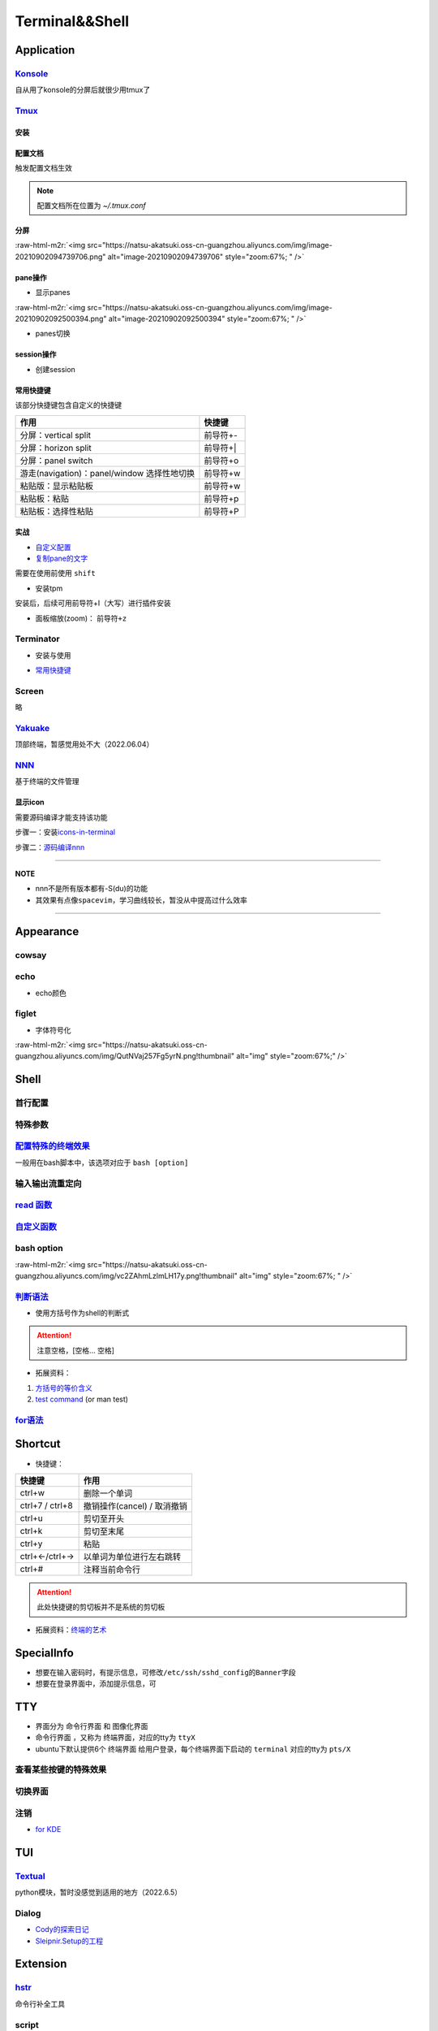 .. role:: raw-html-m2r(raw)
   :format: html


Terminal&&Shell
===============

Application
-----------

`Konsole <https://ambook.readthedocs.io/zh/latest/Ubuntu/rst/AppearanceManage.html#konsole>`_
^^^^^^^^^^^^^^^^^^^^^^^^^^^^^^^^^^^^^^^^^^^^^^^^^^^^^^^^^^^^^^^^^^^^^^^^^^^^^^^^^^^^^^^^^^^^^^^^^

自从用了konsole的分屏后就很少用tmux了

.. prompt:: bash $,# auto

   $ sudo apt install konsole

`Tmux <https://manpages.ubuntu.com/manpages/focal/en/man1/tmux.1.html>`_
^^^^^^^^^^^^^^^^^^^^^^^^^^^^^^^^^^^^^^^^^^^^^^^^^^^^^^^^^^^^^^^^^^^^^^^^^^^^

安装
~~~~

.. prompt:: bash $,# auto

   $ sudo apt install -y tmux

配置文档
~~~~~~~~

触发配置文档生效

.. prompt:: bash $,# auto

   $ tmux source ~/.tmux.conf`

.. note:: 配置文档所在位置为 `~/.tmux.conf`


分屏
~~~~


.. image:: https://natsu-akatsuki.oss-cn-guangzhou.aliyuncs.com/img/image-20210902091648903.png
   :target: https://natsu-akatsuki.oss-cn-guangzhou.aliyuncs.com/img/image-20210902091648903.png
   :alt: image-20210902091648903


.. prompt:: bash $,# auto

   # 分屏得四宫格(split-window alias:split)
   $ tmux new -s ros
   $ tmux split -v
   $ tmux split -h
   $ tmux select-pane -t 1
   $ tmux split -h

:raw-html-m2r:`<img src="https://natsu-akatsuki.oss-cn-guangzhou.aliyuncs.com/img/image-20210902094739706.png" alt="image-20210902094739706" style="zoom:67%; " />`

pane操作
~~~~~~~~


* 显示panes

.. prompt:: bash $,# auto

   $ tmux list-panes

:raw-html-m2r:`<img src="https://natsu-akatsuki.oss-cn-guangzhou.aliyuncs.com/img/image-20210902092500394.png" alt="image-20210902092500394" style="zoom:67%; " />`


* panes切换

.. prompt:: bash $,# auto

   $ tmux select-pane <-t pane_id>
   # pane id可通过display-panes来知悉

session操作
~~~~~~~~~~~


* 创建session


.. image:: https://natsu-akatsuki.oss-cn-guangzhou.aliyuncs.com/img/image-20210902093923093.png
   :target: https://natsu-akatsuki.oss-cn-guangzhou.aliyuncs.com/img/image-20210902093923093.png
   :alt: image-20210902093923093


常用快捷键
~~~~~~~~~~

该部分快捷键包含自定义的快捷键

.. list-table::
   :header-rows: 1

   * - 作用
     - 快捷键
   * - 分屏：vertical split
     - 前导符+-
   * - 分屏：horizon split
     - 前导符+|
   * - 分屏：panel switch
     - 前导符+o
   * - 游走(navigation)：panel/window 选择性地切换
     - 前导符+w
   * - 粘贴版：显示粘贴板
     - 前导符+w
   * - 粘贴板：粘贴
     - 前导符+p
   * - 粘贴板：选择性粘贴
     - 前导符+P


实战
~~~~


* 
  `自定义配置 <https://github.com/Natsu-Akatsuki/MyTmux>`_

* 
  `复制pane的文字 <https://blog.csdn.net/RobertFlame/article/details/92794332>`_

需要在使用前使用 ``shift``


* 安装tpm

安装后，后续可用前导符+I（大写）进行插件安装

.. prompt:: bash $,# auto

   $ git clone https://github.com/tmux-plugins/tpm ~/.tmux/plugins/tpm


* 面板缩放(zoom)： ``前导符+z``

Terminator
^^^^^^^^^^


* 安装与使用

.. prompt:: bash $,# auto

   $ sudo apt install terminator
   $ terminator


* `常用快捷键 <https://blog.csdn.net/zhangkzz/article/details/90524066>`_

Screen
^^^^^^

略

`Yakuake <https://github.com/KDE/yakuake>`_
^^^^^^^^^^^^^^^^^^^^^^^^^^^^^^^^^^^^^^^^^^^^^^^

顶部终端，暂感觉用处不大（2022.06.04）

`NNN <https://github.com/jarun/nnn>`_
^^^^^^^^^^^^^^^^^^^^^^^^^^^^^^^^^^^^^^^^^

基于终端的文件管理

显示icon
~~~~~~~~

需要源码编译才能支持该功能

步骤一：安装\ `icons-in-terminal <https://github.com/sebastiencs/icons-in-terminal#bash-integration>`_

.. prompt:: bash $,# auto

   $ git clone https://github.com/sebastiencs/icons-in-terminal.git
   $ ./install.sh  
   $ # Follow the instructions to edit ~/.config/fontconfig/conf.d/30-icons.conf

步骤二：\ `源码编译nnn <https://github.com/jarun/nnn/wiki/Advanced-use-cases#file-icons>`_

.. prompt:: bash $,# auto

   # 安装相关依赖
   $ sudo apt install pkg-config libncursesw5-dev libreadline-dev
   $ git clone https://github.com/jarun/nnn
   $ cd nnn
   $ sudo make O_ICONS=1

----

**NOTE**


* nnn不是所有版本都有-S(du)的功能
* 其效果有点像\ ``spacevim``\ ，学习曲线较长，暂没从中提高过什么效率


.. image:: https://natsu-akatsuki.oss-cn-guangzhou.aliyuncs.com/img/oCtqAxAiA9SZmIAd.png!thumbnail
   :target: https://natsu-akatsuki.oss-cn-guangzhou.aliyuncs.com/img/oCtqAxAiA9SZmIAd.png!thumbnail
   :alt: img


----

Appearance
----------

cowsay
^^^^^^

.. prompt:: bash $,# auto

   $ apt install cowsay
   $ cowsay <...文本>

echo
^^^^


* echo颜色

.. prompt:: bash $,# auto

   $ echo -e "\e[32mComplete \e[0m"
   $ \e 等价于 \033
   $ echo -e "\033[32mComplete \033[0m"

figlet
^^^^^^


* 字体符号化

:raw-html-m2r:`<img src="https://natsu-akatsuki.oss-cn-guangzhou.aliyuncs.com/img/QutNVaj257Fg5yrN.png!thumbnail" alt="img" style="zoom:67%;" />`

Shell
-----

首行配置
^^^^^^^^

.. prompt:: bash $,# auto

   # e.g. 用于指明执行当前脚本的执行器
   #!/bin/bash

特殊参数
^^^^^^^^

.. prompt:: bash $,# auto

   $$：查看当前终端的pid 
   $1：取命令行的第1个参数（序号从0开始） 
   ${@:2} ：取所有的参数，取从第2个开始的所有参数 
   $? ：获取上一个命令行返回的exit code
   `

`配置特殊的终端效果 <https://www.cnblogs.com/robinunix/p/11635560.html>`_
^^^^^^^^^^^^^^^^^^^^^^^^^^^^^^^^^^^^^^^^^^^^^^^^^^^^^^^^^^^^^^^^^^^^^^^^^^^^^

一般用在bash脚本中，该选项对应于 ``bash [option]``

.. prompt:: bash $,# auto

   # 启动调试模式，输出详细的日志（会标准输出当前执行的命令）
   $ set -x
   # 若脚本执行有问题，则直接退出脚本
   $ set -e

输入输出流重定向
^^^^^^^^^^^^^^^^

.. prompt:: bash $,# auto

   # 1>     标准输出重定向 (dafault)
   # 2>     标准输出错误重定向 
   # 1>&2   标准输出转换为标准输出错误（放置在命令行末尾） 
   # 2>&1   标准输出错误转换为标准输出   （放置在命令行末尾）

   $ echo "hello" 2> /dev/null

`read 函数 <https://linuxcommand.org/lc3_man_pages/readh.html>`_
^^^^^^^^^^^^^^^^^^^^^^^^^^^^^^^^^^^^^^^^^^^^^^^^^^^^^^^^^^^^^^^^^^^^

.. prompt:: bash $,# auto

   $ read -r -p "Are You Sure? [Y/n] " input 
   $ read -p "Remove all RealSense cameras attached. Hit any key when ready"
   # -p：输入时显示提示信息
   # -r: 不支持字符串转义 do not allow backslashes to escape any characters
   `

`自定义函数 <https://blog.csdn.net/bornfree5511/article/details/109091233>`_
^^^^^^^^^^^^^^^^^^^^^^^^^^^^^^^^^^^^^^^^^^^^^^^^^^^^^^^^^^^^^^^^^^^^^^^^^^^^^^^^

bash option
^^^^^^^^^^^


.. image:: https://natsu-akatsuki.oss-cn-guangzhou.aliyuncs.com/img/O3qeGIlZbro6Cifs.png!thumbnail
   :target: https://natsu-akatsuki.oss-cn-guangzhou.aliyuncs.com/img/O3qeGIlZbro6Cifs.png!thumbnail
   :alt: img


.. prompt:: bash $,# auto

   # -i：启动交互式的脚本（若没显式制定-i，bash会根据代码是否有IO交互，隐式加上 -i ）
   # -v：执行脚本前，先显示脚本内容
   # -x：显示正在执行的命令行(commands)和其参数(arguments)
   # -e：若有一个命令行返回值为非0则退出(end)脚本

:raw-html-m2r:`<img src="https://natsu-akatsuki.oss-cn-guangzhou.aliyuncs.com/img/vc2ZAhmLzlmLH17y.png!thumbnail" alt="img" style="zoom:67%; " />`

`判断语法 <https://www.cnblogs.com/mlfz/p/11427760.html>`_
^^^^^^^^^^^^^^^^^^^^^^^^^^^^^^^^^^^^^^^^^^^^^^^^^^^^^^^^^^^^^^


* 使用方括号作为shell的判断式

.. prompt:: bash $,# auto

   # 判断变量是否非空
   temp="..."
   [ -z "$temp" ] 单对中括号变量必须要加双引号
   [[ -z $temp ]] 双对括号，变量不用加双引号

   # 一般配合if语法使用
   # if [...]
   # then
   # fi  

   # 常用：
   # -d: 文件夹存在

   # Get the linux kernel and change into source tree
   if [ ! -d ${kernel_name} ]; then
    mkdir ${kernel_name}
    cd ${kernel_name}
    git init
    git remote add origin git://kernel.ubuntu.com/ubuntu/ubuntu-${ubuntu_codename}.git
    cd ..
   fi

.. attention:: 注意空格，[空格... 空格]



* 拓展资料：


#. 
   `方括号的等价含义 <https://unix.stackexchange.com/questions/99185/what-do-square-brackets-mean-without-the-if-on-the-left>`_

#. 
   `test command <https://linuxhint.com/bash-test-command/>`_ (or man test)

`for语法 <https://blog.csdn.net/guodongxiaren/article/details/41911437>`_
^^^^^^^^^^^^^^^^^^^^^^^^^^^^^^^^^^^^^^^^^^^^^^^^^^^^^^^^^^^^^^^^^^^^^^^^^^^^^

.. prompt:: bash $,# auto

   #!/bin/bash
   ans=0
   for i in {1..100}; do
       let ans+=$i
   done
   echo $ans

Shortcut
--------


* 快捷键：

.. list-table::
   :header-rows: 1

   * - 快捷键
     - 作用
   * - ctrl+w
     - 删除一个单词
   * - ctrl+7 / ctrl+8
     - 撤销操作(cancel) / 取消撤销
   * - ctrl+u
     - 剪切至开头
   * - ctrl+k
     - 剪切至末尾
   * - ctrl+y
     - 粘贴
   * - ctrl+←/ctrl+→
     - 以单词为单位进行左右跳转
   * - ctrl+#
     - 注释当前命令行


.. attention:: 此处快捷键的剪切板并不是系统的剪切板



* 拓展资料：\ `终端的艺术 <https://github.com/jlevy/the-art-of-command-line/blob/master/README-zh.md>`_

SpecialInfo
-----------


* 想要在输入密码时，有提示信息，可修改\ ``/etc/ssh/sshd_config``\ 的\ ``Banner``\ 字段
* 想要在登录界面中，添加提示信息，可

.. prompt:: bash $,# auto

   $ sudo apt install landscape-common
   # 添加bash文件到/etc/update-motd.d/，其中文件顺序从小到大进行执行

TTY
---


* 
  界面分为 ``命令行界面`` 和 ``图像化界面``

* 
  ``命令行界面`` ，又称为 ``终端界面``\ ，对应的tty为 ``ttyX``

* 
  ubuntu下默认提供6个 ``终端界面`` 给用户登录，每个终端界面下启动的 ``terminal`` 对应的tty为 ``pts/X``


.. image:: https://natsu-akatsuki.oss-cn-guangzhou.aliyuncs.com/img/e2wbM5698Gcp7CcW.png!thumbnail
   :target: https://natsu-akatsuki.oss-cn-guangzhou.aliyuncs.com/img/e2wbM5698Gcp7CcW.png!thumbnail
   :alt: img


查看某些按键的特殊效果
^^^^^^^^^^^^^^^^^^^^^^

.. prompt:: bash $,# auto

   $ stty -a

切换界面
^^^^^^^^

.. prompt:: bash $,# auto

   # 查询当前默认的界面（命令行界面or终端界面）
   $ systemctl get-default
   # 切换界面(依次为命令行界面和终端界面)
   $ systemctl isolate multi-user.target
   $ systemctl isolate graphical.target
   # 设置默认界面
   $ systemctl set-default graphical.target

注销
^^^^


* `for KDE <https://fostips.com/log-out-command-linux-desktops/>`_

.. prompt:: bash $,# auto

   $ qdbus org.kde.ksmserver /KSMServer logout 1 0 3
   # 重定向
   $ alias logout="qdbus org.kde.ksmserver /KSMServer logout 1 0 3"

TUI
---

`Textual <https://github.com/Textualize/textual>`_
^^^^^^^^^^^^^^^^^^^^^^^^^^^^^^^^^^^^^^^^^^^^^^^^^^^^^^

python模块，暂时没感觉到适用的地方（2022.6.5）

Dialog
^^^^^^


* `Cody的探索日记 <https://codychen.me/2020/29/linux-shell-%E7%9A%84%E5%9C%96%E5%BD%A2%E4%BA%92%E5%8B%95%E5%BC%8F%E4%BB%8B%E9%9D%A2-dialog/>`_
* `Sleipnir.Setup的工程 <https://github.com/GDUT-IIDCC/Sleipnir.setup/blob/ubuntu20/Setup.sh>`_

Extension
---------

`hstr <https://github.com/dvorka/hstr>`_
^^^^^^^^^^^^^^^^^^^^^^^^^^^^^^^^^^^^^^^^^^^^

命令行补全工具

.. prompt:: bash $,# auto

   $ sudo add-apt-repository ppa:ultradvorka/ppa && sudo apt-get update && sudo apt-get install hstr && hstr --show-configuration >> ~/.bashrc && . ~/.bashrc

script
^^^^^^

命令行录制工具

.. prompt:: bash $,# auto

   $ script <output_file_name>
   # 命令行操作
   # 结束操作
   $ exit

`History <https://zhuanlan.zhihu.com/p/248520994>`_
~~~~~~~~~~~~~~~~~~~~~~~~~~~~~~~~~~~~~~~~~~~~~~~~~~~~~~~


* 默认存放数据的文件为 ``~/.bash_history``


.. image:: https://natsu-akatsuki.oss-cn-guangzhou.aliyuncs.com/img/w3AkpBGZgJwA4SJZ.png
   :target: https://natsu-akatsuki.oss-cn-guangzhou.aliyuncs.com/img/w3AkpBGZgJwA4SJZ.png
   :alt: img



* 
  使用history时，显示的是命令行 ``历史列表`` 的内容。此处的 ``历史列表`` 即 ``当前终端执行过的命令`` +读取 ``~/.bash_history`` 得到的历史记录（默认打开终端时读取一次）

* 
  只有终端 ``logout`` 后才会将终端输入过的命令行加入到 ``~/.bash_history`` 中

* 
  如果不需要等终端 ``logout(ctrl+d/exit)`` 后才将命令行写入文件中，使得新开一个终端按history就能看到所有终端执行过的命令行），可添加该行到 ``~/.bashrc`` ；安装了 :ref:`hstr`. 的话，该部分会自动添加。

.. prompt:: bash $,# auto

   # 设置每执行完一个指令后的操作，以下的作用为即时刷新文件内容和更新历史列表
   export PROMPT_COMMAND="history -a; history -n; ${PROMPT_COMMAND}"
   # option:
   a：（写）将历史列表中相对于文件增加的命令行 追加到文件中
   n：（读）将文件中相对于历史列表增加的命令行 追加到终端的历史列表中
